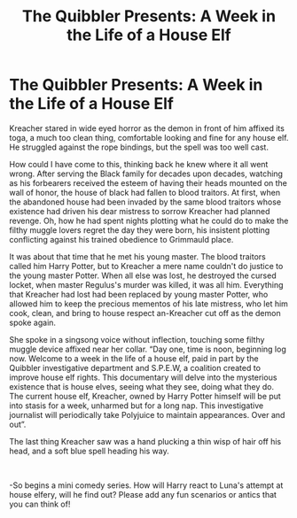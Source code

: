 #+TITLE: The Quibbler Presents: A Week in the Life of a House Elf

* The Quibbler Presents: A Week in the Life of a House Elf
:PROPERTIES:
:Author: aidan6am
:Score: 15
:DateUnix: 1619719710.0
:DateShort: 2021-Apr-29
:FlairText: Prompt
:END:
Kreacher stared in wide eyed horror as the demon in front of him affixed its toga, a much too clean thing, comfortable looking and fine for any house elf. He struggled against the rope bindings, but the spell was too well cast.

How could I have come to this, thinking back he knew where it all went wrong. After serving the Black family for decades upon decades, watching as his forbearers received the esteem of having their heads mounted on the wall of honor, the house of black had fallen to blood traitors. At first, when the abandoned house had been invaded by the same blood traitors whose existence had driven his dear mistress to sorrow Kreacher had planned revenge. Oh, how he had spent nights plotting what he could do to make the filthy muggle lovers regret the day they were born, his insistent plotting conflicting against his trained obedience to Grimmauld place.

It was about that time that he met his young master. The blood traitors called him Harry Potter, but to Kreacher a mere name couldn't do justice to the young master Potter. When all else was lost, he destroyed the cursed locket, when master Regulus's murder was killed, it was all him. Everything that Kreacher had lost had been replaced by young master Potter, who allowed him to keep the precious mementos of his late mistress, who let him cook, clean, and bring to house respect an-Kreacher cut off as the demon spoke again.

She spoke in a singsong voice without inflection, touching some filthy muggle device affixed near her collar. “Day one, time is noon, beginning log now. Welcome to a week in the life of a house elf, paid in part by the Quibbler investigative department and S.P.E.W, a coalition created to improve house elf rights. This documentary will delve into the mysterious existence that is house elves, seeing what they see, doing what they do. The current house elf, Kreacher, owned by Harry Potter himself will be put into stasis for a week, unharmed but for a long nap. This investigative journalist will periodically take Polyjuice to maintain appearances. Over and out”.

The last thing Kreacher saw was a hand plucking a thin wisp of hair off his head, and a soft blue spell heading his way.

​

-So begins a mini comedy series. How will Harry react to Luna's attempt at house elfery, will he find out? Please add any fun scenarios or antics that you can think of!

